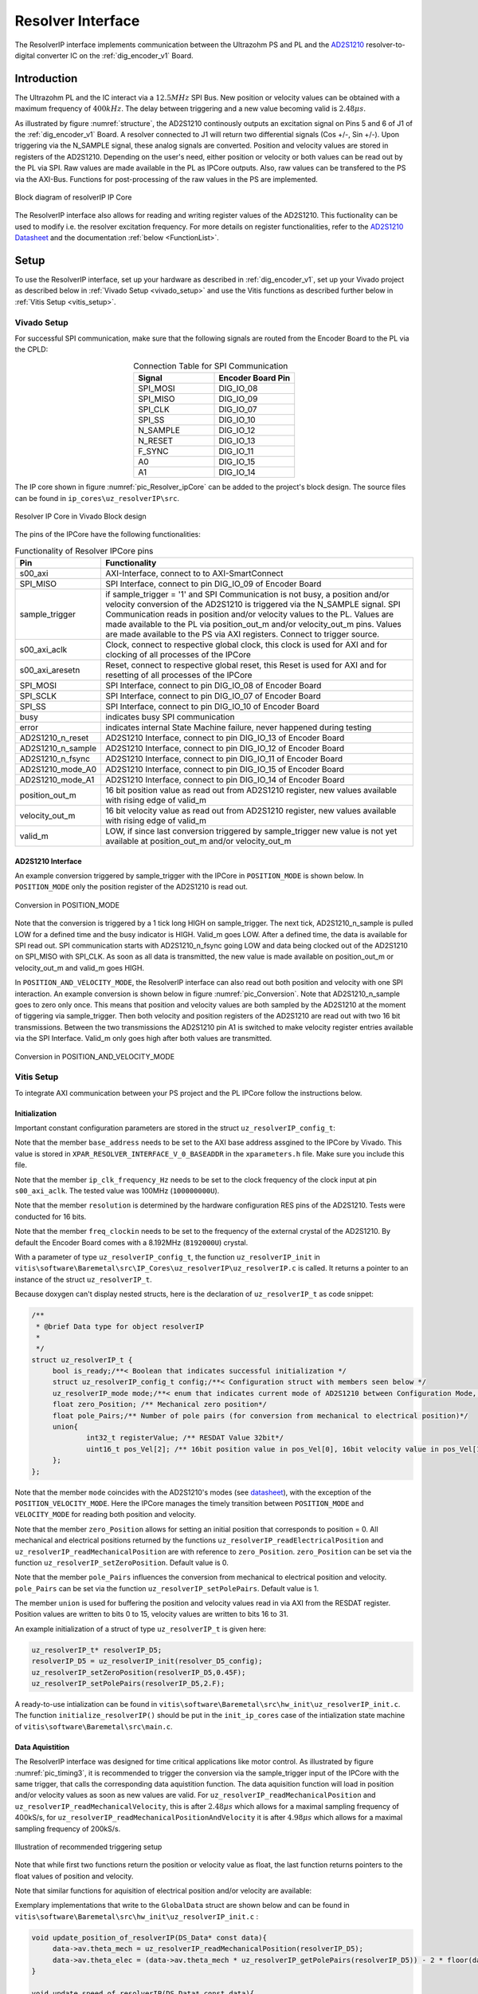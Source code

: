 .. _uz_resolverIP:

==================
Resolver Interface
==================

The ResolverIP interface implements communication between the Ultrazohm PS and PL and the `AD2S1210 <https://www.analog.com/media/en/technical-documentation/data-sheets/AD2S1210.pdf>`_ resolver-to-digital converter IC on the :ref:`dig_encoder_v1` Board.

Introduction
============

The Ultrazohm PL and the IC interact via a :math:`12.5MHz` SPI Bus. New position or velocity values can be obtained with a maximum frequency of :math:`400kHz`. The delay between triggering and a new value becoming valid is :math:`2.48 \mu s`.

As illustrated by figure :numref:`structure`, the AD2S1210 continously outputs an excitation signal on Pins 5 and 6 of J1 of the :ref:`dig_encoder_v1` Board. A resolver connected to J1 will return two differential signals (Cos +/-, Sin +/-). Upon triggering via the N_SAMPLE signal, these analog signals are converted. Position and velocity values are stored in registers of the AD2S1210. Depending on the user's need, either position or velocity or both values can be read out by the PL via SPI. Raw values are made available in the PL as IPCore outputs. Also, raw values can be transfered to the PS via the AXI-Bus. Functions for post-processing of the raw values in the PS are implemented.

.. _structure:

.. figure:: structure_resolverIP1.png
   :width: 800
   :align: center

   Block diagram of resolverIP IP Core 



The ResolverIP interface also allows for reading and writing register values of the AD2S1210. This fuctionality can be used to modify i.e. the resolver excitation frequency. For more details on register functionalities, refer to the `AD2S1210 Datasheet <https://www.analog.com/media/en/technical-documentation/data-sheets/AD2S1210.pdf>`_ and the documentation :ref:`below <FunctionList>`.


Setup
=====
To use the ResolverIP interface, set up your hardware as described in :ref:`dig_encoder_v1`, set up your Vivado project as described below in :ref:`Vivado Setup <vivado_setup>` and use the Vitis functions as described further below in :ref:`Vitis Setup <vitis_setup>`.

.. _vivado_setup:

Vivado Setup
************

For successful SPI communication, make sure that the following signals are routed from the Encoder Board to the PL via the CPLD:

.. list-table:: Connection Table for SPI Communication 
   :widths: 25 25
   :header-rows: 1
   :align: center

   * - Signal
     - Encoder Board Pin
   * - SPI_MOSI
     - DIG_IO_08
   * - SPI_MISO
     - DIG_IO_09
   * - SPI_CLK
     - DIG_IO_07
   * - SPI_SS
     - DIG_IO_10
   * - N_SAMPLE
     - DIG_IO_12
   * - N_RESET
     - DIG_IO_13
   * - F_SYNC
     - DIG_IO_11
   * - A0
     - DIG_IO_15
   * - A1
     - DIG_IO_14

The IP core shown in figure :numref:`pic_Resolver_ipCore` can be added to the project's block design. The source files can be found in ``ip_cores\uz_resolverIP\src``. 

.. _pic_Resolver_ipCore:

.. figure:: pic_ResolverIPCore1.png
   :width: 300
   :align: center

   Resolver IP Core in Vivado Block design 

The pins of the IPCore have the following functionalities:

.. list-table:: Functionality of Resolver IPCore pins 
   :widths: 25 400
   :header-rows: 1
   :align: center

   * - Pin
     - Functionality
   * - s00_axi
     - AXI-Interface, connect to to AXI-SmartConnect
   * - SPI_MISO
     - SPI Interface, connect to pin DIG_IO_09 of Encoder Board 
   * - sample_trigger
     - if sample_trigger = '1' and SPI Communication is not busy, a position and/or velocity conversion of the AD2S1210 is triggered via the N_SAMPLE signal. SPI Communication reads in position and/or velocity values to the PL. Values are made available to the PL via position_out_m and/or velocity_out_m pins. Values are made available to the PS via AXI registers. Connect to trigger source.
   * - s00_axi_aclk
     - Clock, connect to respective global clock, this clock is used for AXI and for clocking of all processes of the IPCore
   * - s00_axi_aresetn
     - Reset, connect to respective global reset, this Reset is used for AXI and for resetting of all processes of the IPCore
   * - SPI_MOSI
     - SPI Interface, connect to pin DIG_IO_08 of Encoder Board  
   * - SPI_SCLK
     - SPI Interface, connect to pin DIG_IO_07 of Encoder Board
   * - SPI_SS
     - SPI Interface, connect to pin DIG_IO_10 of Encoder Board
   * - busy
     - indicates busy SPI communication
   * - error
     - indicates internal State Machine failure, never happened during testing
   * - AD2S1210_n_reset
     - AD2S1210 Interface, connect to pin DIG_IO_13 of Encoder Board
   * - AD2S1210_n_sample
     - AD2S1210 Interface, connect to pin DIG_IO_12 of Encoder Board
   * - AD2S1210_n_fsync
     - AD2S1210 Interface, connect to pin DIG_IO_11 of Encoder Board
   * - AD2S1210_mode_A0
     - AD2S1210 Interface, connect to pin DIG_IO_15 of Encoder Board
   * - AD2S1210_mode_A1
     - AD2S1210 Interface, connect to pin DIG_IO_14 of Encoder Board
   * - position_out_m
     - 16 bit position value as read out from AD2S1210 register, new values available with rising edge of valid_m
   * - velocity_out_m
     - 16 bit velocity value as read out from AD2S1210 register, new values available with rising edge of valid_m
   * - valid_m
     - LOW, if since last conversion triggered by sample_trigger new value is not yet available at position_out_m and/or velocity_out_m 

AD2S1210 Interface
^^^^^^^^^^^^^^^^^^

An example conversion triggered by sample_trigger with the IPCore in ``POSITION_MODE`` is shown below. In ``POSITION_MODE`` only the position register of the AD2S1210 is read out.


.. figure:: timing_POSMODE.png
   :width: 600
   :align: center

   Conversion in POSITION_MODE

Note that the conversion is triggered by a 1 tick long HIGH on sample_trigger. The next tick, AD2S1210_n_sample is pulled LOW for a defined time and the busy indicator is HIGH. Valid_m goes LOW. After a defined time, the data is available for SPI read out. SPI communication starts with AD2S1210_n_fsync going LOW and data being clocked out of the AD2S1210 on SPI_MISO with SPI_CLK. As soon as all data is transmitted, the new value is made available on position_out_m or velocity_out_m and valid_m goes HIGH.

In ``POSITION_AND_VELOCITY_MODE``, the ResolverIP interface can also read out both position and velocity with one SPI interaction. An example conversion is shown below in figure :numref:`pic_Conversion`. Note that AD2S1210_n_sample goes to zero only once. This means that position and velocity values are both sampled by the AD2S1210 at the moment of tiggering via sample_trigger. Then both velocity and position registers of the AD2S1210 are read out with two 16 bit transmissions. Between the two transmissions the AD2S1210 pin A1 is switched to make velocity register entries available via the SPI Interface. Valid_m only goes high after both values are transmitted. 

.. _pic_Conversion:

.. figure:: timing_POSVELMODE.png
   :width: 600
   :align: center

   Conversion in POSITION_AND_VELOCITY_MODE

.. _vitis_setup:

Vitis Setup
***********
To integrate AXI communication between your PS project and the PL IPCore follow the instructions below. 


Initialization
^^^^^^^^^^^^^^

Important constant configuration parameters are stored in the struct ``uz_resolverIP_config_t``:

.. doxygenstruct:: uz_resolverIP_config_t
	:members:

Note that the member ``base_address`` needs to be set to the AXI base address assgined to the IPCore by Vivado. This value is stored in ``XPAR_RESOLVER_INTERFACE_V_0_BASEADDR`` in the ``xparameters.h`` file. Make sure you include this file.

Note that the member ``ip_clk_frequency_Hz`` needs to be set to the clock frequency of the clock input at pin ``s00_axi_aclk``. The tested value was 100MHz (``100000000U``).

Note that the member ``resolution`` is determined by the hardware configuration RES pins of the AD2S1210. Tests were conducted for 16 bits.

Note that the member ``freq_clockin`` needs to be set to the frequency of the external crystal of the AD2S1210. By default the Encoder Board comes with a 8.192MHz (``8192000U``) crystal.


.. code-block:: c
   :caption: A declaration of the struct ``uz_resolverIP_config_t``

   #include "xparameters.h"
   #define CRYSTAL_FREQUENCY 8192000U
   #define IP_CLK_FREQ 100000000U
   struct uz_resolverIP_config_t resolver_config={
           .base_address=XPAR_RESOLVER_INTERFACE_V_0_BASEADDR,
           .ip_clk_frequency_Hz=IP_CLK_FREQ,
           .resolution = 16,
           .freq_clockin = CRYSTAL_FREQUENCY
        };

With a parameter of type  ``uz_resolverIP_config_t``, the function ``uz_resolverIP_init`` in ``vitis\software\Baremetal\src\IP_Cores\uz_resolverIP\uz_resolverIP.c`` is called. It returns a pointer to an instance of the struct ``uz_resolverIP_t``.

.. doxygentypedef:: uz_resolverIP_t

.. doxygenfunction:: uz_resolverIP_init

Because doxygen can't display nested structs, here is the declaration of ``uz_resolverIP_t``  as code snippet:

.. code-block:: c

   /**
    * @brief Data type for object resolverIP
    *
    */
   struct uz_resolverIP_t {
    	bool is_ready;/**< Boolean that indicates successful initialization */
    	struct uz_resolverIP_config_t config;/**< Configuration struct with members seen below */
    	uz_resolverIP_mode mode;/**< enum that indicates current mode of AD2S1210 between Configuration Mode, Position Mode, Velocity Mode or PositionAndVelocityMode */
    	float zero_Position; /** Mechanical zero position*/
    	float pole_Pairs;/** Number of pole pairs (for conversion from mechanical to electrical position)*/
    	union{
    		int32_t registerValue; /** RESDAT Value 32bit*/
    		uint16_t pos_Vel[2]; /** 16bit position value in pos_Vel[0], 16bit velocity value in pos_Vel[1]*/
    	}; 
   };

Note that the member ``mode`` coincides with the AD2S1210's modes (see `datasheet <https://www.analog.com/media/en/technical-documentation/data-sheets/AD2S1210.pdf>`_), with the exception of the ``POSITION_VELOCITY_MODE``. Here the IPCore manages the timely transition between ``POSITION_MODE`` and ``VELOCITY_MODE`` for reading both position and velocity.

Note that the member ``zero_Position`` allows for setting an initial position that corresponds to position = 0. All mechanical and electrical positions returned by the functions ``uz_resolverIP_readElectricalPosition`` and ``uz_resolverIP_readMechanicalPosition`` are with reference to ``zero_Position``. ``zero_Position`` can be set via the function ``uz_resolverIP_setZeroPosition``. Default value is 0.

Note that the member ``pole_Pairs`` influences the conversion from mechanical to electrical position and velocity.  ``pole_Pairs`` can be set via the function ``uz_resolverIP_setPolePairs``. Default value is 1.

The member ``union`` is used for buffering the position and velocity values read in via AXI from the RESDAT register. Position values are written to bits 0 to 15, velocity values are written to bits 16 to 31.

An example initialization of a struct of type ``uz_resolverIP_t`` is given here:

.. code-block:: c

   uz_resolverIP_t* resolverIP_D5;
   resolverIP_D5 = uz_resolverIP_init(resolver_D5_config);
   uz_resolverIP_setZeroPosition(resolverIP_D5,0.45F);
   uz_resolverIP_setPolePairs(resolverIP_D5,2.F);

A ready-to-use intialization can be found in ``vitis\software\Baremetal\src\hw_init\uz_resolverIP_init.c``. The function ``initialize_resolverIP()`` should be put in the ``init_ip_cores`` case of the intialization state machine of ``vitis\software\Baremetal\src\main.c``.

Data Aquistition
^^^^^^^^^^^^^^^^

The ResolverIP interface was designed for time critical applications like motor control. As illustrated by figure :numref:`pic_timing3`, it is recommended to trigger the conversion via the sample_trigger input of the IPCore with the same trigger, that calls the corresponding data aquistition function. The data aquisition function will load in position and/or velocity values as soon as new values are valid. For ``uz_resolverIP_readMechanicalPosition`` and ``uz_resolverIP_readMechanicalVelocity``, this is after :math:`2.48 \mu s` which allows for a maximal sampling frequency of 400kS/s, for ``uz_resolverIP_readMechanicalPositionAndVelocity`` it is after :math:`4.98 \mu s` which allows for a maximal sampling frequency of 200kS/s. 

.. _pic_timing3:

.. figure:: timing3_resolverIP1.png
   :width: 600
   :align: center

   Illustration of recommended triggering setup 

.. doxygenfunction:: uz_resolverIP_readMechanicalPosition

.. doxygenfunction:: uz_resolverIP_readMechanicalVelocity

.. doxygenfunction:: uz_resolverIP_readMechanicalPositionAndVelocity

Note that while first two functions return the position or velocity value as float, the last function returns pointers to the float values of position and velocity.

Note that similar functions for aquisition of electrical position and/or velocity are available:

.. doxygenfunction:: uz_resolverIP_readElectricalPosition

.. doxygenfunction:: uz_resolverIP_readElectricalVelocity

.. doxygenfunction:: uz_resolverIP_readElectricalPositionAndVelocity

Exemplary implementations that write to the ``GlobalData`` struct are shown below and can be found in ``vitis\software\Baremetal\src\hw_init\uz_resolverIP_init.c`` : 

.. code-block:: c

   void update_position_of_resolverIP(DS_Data* const data){
   	data->av.theta_mech = uz_resolverIP_readMechanicalPosition(resolverIP_D5);
   	data->av.theta_elec = (data->av.theta_mech * uz_resolverIP_getPolePairs(resolverIP_D5)) - 2 * floor(data->av.theta_mech * uz_resolverIP_getPolePairs(resolverIP_D5)  / 2);
   }

   void update_speed_of_resolverIP(DS_Data* const data){
   	data->av.mechanicalRotorSpeed = uz_resolverIP_readMechanicalVelocity(resolverIP_D5) * 60.f; //in rpm
   }

   void update_position_and_speed_of_resolverIP(DS_Data* const data){
   	float *position = &data->av.theta_mech;
   	float *velocity = &data->av.mechanicalRotorSpeed;
   	uz_resolverIP_readMechanicalPositionAndVelocity(resolverIP_D5,position,velocity);
   	data->av.mechanicalRotorSpeed = data->av.mechanicalRotorSpeed * 60.F; //rpm
   	data->av.theta_elec = (data->av.theta_mech * uz_resolverIP_getPolePairs(resolverIP_D5)) - 2 * floor(data->av.theta_mech * uz_resolverIP_getPolePairs(resolverIP_D5)  / 2);
   }

For the recommended timing setup as seen in figure :numref:`pic_timing3`, put the functions calls of the update fucntions in the respective ISR function, i.e. ``vitis\software\Baremetal\src\sw\isr.c``.
	

More functioniality
===================

The ResolverIP Interface comes with a wide range of functions to write or read configuration registers of the AD2S1210. 
A list of all registers can be seen in figure :numref:`fig_registers`.

.. _fig_registers:

.. figure:: register_table1.png
   :width: 300
   :align: center

   List of all configuration registers of the AD2S1210

For all possible read and write operations, high level functions have been implemented. For applicable write funcitons, the user only needs to input the desired value in float format, the function will take over the conversion to the 8 bit register value. For applicable read functions, values are returned in float format. A list of all functions is given :ref:`below <FunctionList>`.


If the user wants to manually write a definded integer value to a register, the function ``writeRegister`` can be used.

.. doxygenfunction:: uz_resolverIP_writeRegister

For reading of a register ``readRegister`` can be used.

.. doxygenfunction:: uz_resolverIP_readRegister

.. _FunctionList:

High Level Register Operation Functions
***************************************

.. doxygenfunction:: uz_resolverIP_setLOSThresh

.. doxygenfunction:: uz_resolverIP_getLOSThresh

.. doxygenfunction:: uz_resolverIP_setDOSOverrangeThresh

.. doxygenfunction:: uz_resolverIP_getDOSOverrangeThresh

.. doxygenfunction:: uz_resolverIP_setDOSMismatchThresh

.. doxygenfunction:: uz_resolverIP_getDOSMismatchThresh

.. doxygenfunction:: uz_resolverIP_setDOSResetMax

.. doxygenfunction:: uz_resolverIP_setDOSResetMin

.. doxygenfunction:: uz_resolverIP_getDOSResetMin

.. doxygenfunction:: uz_resolverIP_getDOSResetMax

.. doxygenfunction:: uz_resolverIP_setLOTHighThresh

.. doxygenfunction:: uz_resolverIP_getLOTHighThresh

.. doxygenfunction:: uz_resolverIP_setLOTLowThresh

.. doxygenfunction:: uz_resolverIP_getLOTLowThresh

.. doxygenfunction:: uz_resolverIP_setExcitationFrequency

.. doxygenfunction:: uz_resolverIP_getExcitationFrequency

.. doxygenfunction:: uz_resolverIP_setCTRLReg

.. doxygenfunction:: uz_resolverIP_getCTRLReg

.. doxygenfunction:: uz_resolverIP_resetSoftware

.. doxygenfunction:: uz_resolverIP_getFLTRegister
